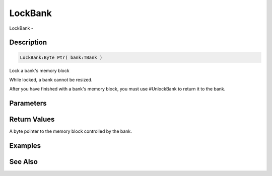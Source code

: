 .. _func_banks_lockbank:

========
LockBank
========

LockBank - 

Description
===========

.. code-block:: blitzmax

    LockBank:Byte Ptr( bank:TBank )

Lock a bank's memory block

While locked, a bank cannot be resized.

After you have finished with a bank's memory block, you must use #UnlockBank
to return it to the bank.

Parameters
==========

Return Values
=============

A byte pointer to the memory block controlled by the bank.

Examples
========

See Also
========



